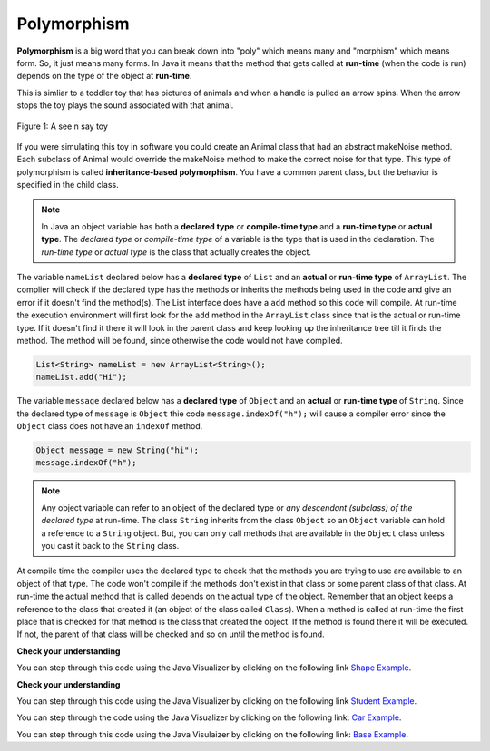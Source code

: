 .. qnum::
   :prefix: 10-13-
   :start: 1

Polymorphism
=============

..	index::
    single: polymorphism
    
**Polymorphism** is a big word that you can break down into "poly" which means many and "morphism" which means form.  So, it just means many forms.  In Java it means that the method that gets called at **run-time** (when the code is run) depends on the type of the object at **run-time**.  

This is simliar to a toddler toy that has pictures of animals and when a handle is pulled an arrow spins.  When the arrow stops the toy plays the sound associated with that animal. 

.. figure:: Figures/SeeNSay.jpg
    :width: 300px
    :align: center
    :figclass: align-center

    Figure 1: A see n say toy

   
If you were simulating this toy in software you could create an Animal class that had an abstract makeNoise method. Each subclass of Animal would override the makeNoise method to make the correct noise for that type.  This type of polymorphism is called **inheritance-based polymorphism**.  You have a common parent class, but the behavior is specified in the child class.

..	index::
    single: declared type
    single: actual type
    single: run-time type
    pair: type; declared
    pair: type; actual
    pair: type; run-time

.. note ::

   In Java an object variable has both a **declared type** or **compile-time type** and a **run-time type** or **actual type**.  The *declared type* or *compile-time type* of a variable is the type that is used in the declaration.  The *run-time type* or *actual type* is the class that actually creates the object.  
   
The variable ``nameList`` declared below has a **declared type** of ``List`` and an **actual** or **run-time type** of ``ArrayList``.  The complier will check if the declared type has the methods or inherits the methods being used in the code and give an error if it doesn't find the method(s).  The List interface does have a ``add`` method so this code will compile.  At run-time the execution environment will first look for the ``add`` method in the ``ArrayList`` class since that is the actual or run-time type. If it doesn't find it there it will look in the parent class and keep looking up the inheritance tree till it finds the method.  The method will be found, since otherwise the code would not have compiled.

.. code-block:: java 

  List<String> nameList = new ArrayList<String>(); 
  nameList.add("Hi");
  
The variable ``message`` declared below has a **declared type** of ``Object`` and an **actual** or **run-time type** of ``String``.  Since the declared type of ``message`` is ``Object`` thie code ``message.indexOf("h");`` will cause a compiler error since the ``Object`` class does not have an ``indexOf`` method.
  
.. code-block:: java 

  Object message = new String("hi");
  message.indexOf("h");
  
.. note ::

   Any object variable can refer to an object of the declared type or *any descendant (subclass) of the declared type* at run-time. The class ``String`` inherits from the class ``Object`` so an ``Object`` variable can hold a reference to a ``String`` object.  But, you can only call methods that are available in the ``Object`` class unless you cast it back to the ``String`` class.

At compile time the compiler uses the declared type to check that the methods you are trying to use are available to an object of that type.  The code won't compile if the methods don't exist in that class or some parent class of that class.  At run-time the actual method that is called depends on the actual type of the object.  Remember that an object keeps a reference to the class that created it (an object of the class called ``Class``).  When a method is called at run-time the first place that is checked for that method is the class that created the object.  If the method is found there it will be executed.  If not, the parent of that class will be checked and so on until the method is found.  


**Check your understanding**

.. mchoice:: qoo_10
   :answer_a: Shape Shape Shape Shape
   :answer_b: Shape Rectangle Square Circle
   :answer_c: There will be a compile time error
   :answer_d: Shape Rectangle Rectangle Circle
   :answer_e: Shape Rectangle Rectangle Oval
   :correct: d
   :feedback_a: The Rectangle subclass of Shape overrides the what method so this can't be right.
   :feedback_b: The Square subclass doesn't not override the what method so it will use the one in Rectangle.  
   :feedback_c: This code will compile.  The declared type can hold objects of that type or any subclass of the type.
   :feedback_d: The Shape object will print Shape.  The Rectangle object will print Rectangle.  The Square object will also print Rectangle since it doesn't overrride the what method.  The Circle object will print Circle.  
   :feedback_e: The Circle class does override the what method so this can't be right.  

   What is the output from running the main method in the Shape class?
   
   .. code-block:: java 
   
      public class Shape {
         public void what() { System.out.print("Shape ");}
         
         public static void main(String[] args) {
         
            Shape[] shapes = {new Shape(), new Rectangle(), new Square(), 
                              new Circle()};
            for (Shape s : shapes)
            {
               s.what();
               System.out.print(" ");
            }
         }

      } 

      class Rectangle extends Shape {
         public void what() { System.out.print("Rectangle "); }
      }

      class Square extends Rectangle {
      }
      
      class Oval extends Shape {
         public void what() { System.out.print("Oval "); }
      }

      class Circle extends Oval {
         public void what() { System.out.print("Circle ");}
      }
      
You can step through this code using the Java Visualizer by clicking on the following link `Shape Example <http://cscircles.cemc.uwaterloo.ca/java_visualize/#code=public+class+Shape+%7B%0A+++public+void+what()+%7B+System.out.print(%22Shape+%22)%3B%7D%0A+++++++++%0A+++public+static+void+main(String%5B%5D+args)+%7B%0A+++++++++%0A++++++Shape%5B%5D+shapes+%3D+%7Bnew+Shape(),+new+Rectangle(),+new+Square(),+%0A++++++++++++++++++++++++++++++new+Circle()%7D%3B%0A++++++for+(Shape+s+%3A+shapes)%0A++++++%7B%0A+++++++++s.what()%3B%0A+++++++++System.out.print(%22+%22)%3B%0A++++++%7D%0A+++%7D%0A%0A%7D+%0A%0Aclass+Rectangle+extends+Shape+%7B%0A+++public+void+what()+%7B+System.out.print(%22Rectangle+%22)%3B+%7D%0A%7D%0A%0Aclass+Square+extends+Rectangle+%7B%0A%7D%0A++++++%0Aclass+Oval+extends+Shape+%7B%0A+++public+void+what()+%7B+System.out.print(%22Oval+%22)%3B+%7D%0A%7D%0A%0Aclass+Circle+extends+Oval+%7B%0A+++public+void+what()+%7B+System.out.print(%22Circle+%22)%3B%7D%0A%7D%0A%0A&mode=display&curInstr=38>`_.
      
**Check your understanding**

.. mchoice:: qoo_11
   :answer_a: Pizza
   :answer_b: Taco
   :answer_c: You will get a compile time error
   :answer_d: You will get a run-time error
   :correct: b
   :feedback_a: This would be true if s1 was actually a Student, but it is a GradStudent.  Remember that the run-time will look for the method first in the class that created the object.
   :feedback_b: Even though the getInfo method is in Student when getFood is called the run-time will look for that method first in the class that created this object which in this case is the GradStudent class.
   :feedback_c: This code will compile.  The student class does have a getInfo method.  
   :feedback_d: There is no problem at run-time. 

   What is the output from running the main method in the GradStudent class?
   
   .. code-block:: java 
   
      public class Student {
      
         public String getFood() {
            return "Pizza";
         }
         
         public String getInfo()  { 
           return this.getFood(); 
         }
         
         public static void main(String[] args)
         {
           Student s1 = new GradStudent();
           s1.getInfo();
         }
      }

      class GradStudent extends Student {
      
        public String getFood() {
           return "Taco";
        }
        
      }
      
You can step through this code using the Java Visualizer by clicking on the following link `Student Example <http://cscircles.cemc.uwaterloo.ca/java_visualize/#code=public+class+Student+%7B%0A+++%0A+++public+String+getFood()+%7B%0A++++++return+%22Pizza%22%3B%0A+++%7D%0A+++%0A+++public+String+getInfo()++%7B+%0A++++++return+this.getFood()%3B+%0A+++%7D%0A+++%0A+++public+static+void+main(String%5B%5D+args)%0A+++%7B%0A++++++Student+s1+%3D+new+GradStudent()%3B%0A++++++System.out.println(s1.getInfo())%3B%0A+++%7D%0A%7D%0A%0Aclass+GradStudent+extends+Student+%7B%0A+++%0A+++public+String+getFood()+%7B%0A++++++return+%22Taco%22%3B%0A+++%7D%0A++++++++%0A+++%0A%7D%0A&mode=display&curInstr=10>`_.
 
.. mchoice:: qoo_12
   :answer_a: 5 6 10 11
   :answer_b: 5 6 5 6
   :answer_c: 10 11 10 11
   :answer_d: The code won't compile.  
   :correct: a
   :feedback_a: The code compiles correctly, and because RaceCar extends the Car class, all the public object methods of Car can be used by RaceCar objects.
   :feedback_b: RaceCar, while it inherits object methods from Car via inheritance, has a separate and different constructor that sets the initial fuel amount to 2 * g, thus in this case, fuel for fastCar is set to 10 initially.
   :feedback_c: The variable car is a Car object, so the constructor used is not the same as the fastCar object which is a RaceCar. The car constructor does not change the passed in parameter, so it is set to 5 initially. 
   :feedback_d: RaceCar inherits from the Car class so all the public object methods in Car can be accessed by any object of the RaceCar class.

   What is the output from running the main method in the RaceCar class?
   
   .. code-block:: java
   
      public class Car
      {
        private int fuel;

        public Car() { fuel = 0; } 
        public Car(int g) { fuel = g; }

        public void addFuel() { fuel++; }
        public void display() { System.out.print(fuel + " "); }
        
        public static void main(String[] args)
        {
           Car car = new Car(5);
           Car fastCar = new RaceCar(5);
           car.display();
           car.addFuel();
           car.display();
           fastCar.display();
           fastCar.addFuel();
           fastCar.display();
        }
        
      }

      class RaceCar extends Car
      {
        public RaceCar(int g) { super(2*g); }
      } 
      
You can step through the code using the Java Visualizer by clicking on the following link: `Car Example <http://cscircles.cemc.uwaterloo.ca/java_visualize/#code=public+class+Car%0A%7B%0A+++private+int+fuel%3B%0A%0A+++public+Car()+%7B+fuel+%3D+0%3B+%7D+%0A+++public+Car(int+g)+%7B+fuel+%3D+g%3B+%7D%0A%0A+++public+void+addFuel()+%7B+fuel%2B%2B%3B+%7D%0A+++public+void+display()+%7B+System.out.print(fuel+%2B+%22+%22)%3B+%7D%0A+++%0A+++public+static+void+main(String%5B%5D+args)%0A+++%7B%0A++++++Car+car+%3D+new+Car(5)%3B%0A++++++Car+fastCar+%3D+new+RaceCar(5)%3B%0A++++++car.display()%3B%0A++++++car.addFuel()%3B%0A++++++car.display()%3B%0A++++++fastCar.display()%3B%0A++++++fastCar.addFuel()%3B%0A++++++fastCar.display()%3B%0A++++%7D%0A%7D%0A%0Aclass+RaceCar+extends+Car%0A%7B%0A+++public+RaceCar(int+g)+%7B+super(2*g)%3B+%7D%0A%7D+%0A&mode=display&curInstr=0>`_.
      
.. mchoice:: qoo_13
   :answer_a: b.getISBN();
   :answer_b: b.getDefintion();
   :answer_c: ((Dictionary) b).getDefinition();
   :correct: b
   :feedback_a: The b object is actually a Dictionary object which inherits the getISBN method from Book.
   :feedback_b: At compile time the declared type is Book and the Book class does not have or inherit a getDefintion method.
   :feedback_c: Casting to Dictionary means that the compiler will check the Dictionary class for the getDefinition method.

   Given the following class definitions and a declaration of Book b = new Dictionary which of the following will cause a compile-time error?
   
   .. code-block:: java 
   
      public class Book
      {
         public String getISBN() 
         {
            // implementation not shown
         }
   
         // constructors, fields, and other methods not shown
      }

      public class Dictionary extends Book
      {
         public String getDefinition(String word)
         {
            // implementation not shown
         }
      } 
      
.. mchoice:: qoo_14
   :answer_a: ABDC
   :answer_b: AB
   :answer_c: ABCD
   :answer_d: ABC
   :correct: a
   :feedback_a: Even though b is declared as type Base it is created as an object of the Derived class, so all methods to it will be resolved starting with the Derived class.
   :feedback_b: This would be true if the object was created of type Base using new Base. But the object is really a Derived object. So all methods are looked for starting with the Derived class.
   :feedback_c: After the call to methodOne in the super class printing "A", the code continues with the implicit this.methodTwo which resolves from the current object's class which is Derived. methodTwo in the Derived class is executed which then calls super.methodTwo which invokes printin "B" from methodTwo in the Base class. Then the "D" in the Derive methodTwo is printed. Finally the program returns to methodOne in the Derived class are prints "C".
   :feedback_d: The call to methodTwo in super.methodOne is to this.methodTwo which is the method from the Derived class. Consequently the "D" is also printed.
   
   Assume that the following declaration appears in a client program **Base b = new Derived();**.  What is the result of the call **b.methodOne()**?
   
   .. code-block:: java

      public class Base
      {
         public void methodOne()
         {
            System.out.print("A");
            methodTwo();
         }

         public void methodTwo()
         {
            System.out.print("B");
         }
         
         public static void main(String[] args)
         {
            Base b = new Derived();
            b.methodOne();
         }
      }

      class Derived extends Base
      {
         public void methodOne()
         {
            super.methodOne();
            System.out.print("C");
         }

         public void methodTwo()
         {
            super.methodTwo();
            System.out.print("D");
         }
      }

You can step through this code using the Java Visulaizer by clicking on the following link: `Base Example <http://cscircles.cemc.uwaterloo.ca/java_visualize/#code=public+class+Base%0A%7B%0A+++public+void+methodOne()%0A+++%7B%0A++++++System.out.print(%22A%22)%3B%0A++++++methodTwo()%3B%0A+++%7D%0A%0A+++public+void+methodTwo()%0A+++%7B%0A++++++System.out.print(%22B%22)%3B%0A+++%7D%0A+++++++++%0A+++public+static+void+main(String%5B%5D+args)%0A+++%7B%0A++++++Base+b+%3D+new+Derived()%3B%0A++++++b.methodOne()%3B%0A+++%7D%0A%7D%0A%0Aclass+Derived+extends+Base%0A%7B%0A+++public+void+methodOne()%0A+++%7B%0A++++++super.methodOne()%3B%0A++++++System.out.print(%22C%22)%3B%0A+++%7D%0A%0A+++public+void+methodTwo()%0A+++%7B%0A++++++super.methodTwo()%3B%0A++++++System.out.print(%22D%22)%3B%0A+++%7D%0A%7D&mode=display&curInstr=10>`_.

